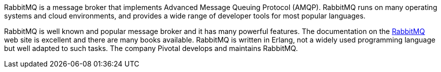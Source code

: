 
:fragment:

RabbitMQ is a message broker that implements Advanced Message Queuing Protocol (AMQP). RabbitMQ runs on many operating systems and cloud environments, and provides a wide range of developer tools for most popular languages.

RabbitMQ is well known and popular message broker and it has many powerful features. The documentation on the https://www.rabbitmq.com[RabbitMQ^] web site is excellent and there are many books available. RabbitMQ is written in Erlang, not a widely used programming language but well adapted to such tasks. The company Pivotal develops and maintains RabbitMQ.